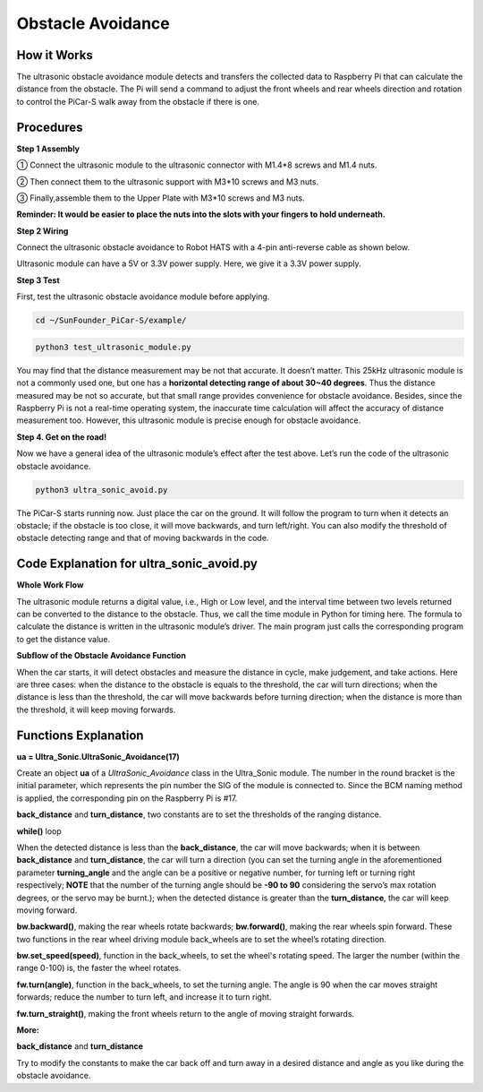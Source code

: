 Obstacle Avoidance
===================

How it Works
----------------

The ultrasonic obstacle avoidance module detects and transfers the
collected data to Raspberry Pi that can calculate the distance from the
obstacle. The Pi will send a command to adjust the front wheels and rear
wheels direction and rotation to control the PiCar-S walk away from the
obstacle if there is one.

Procedures
-----------------

**Step 1 Assembly**


① Connect the ultrasonic module to the ultrasonic connector with M1.4*8
screws and M1.4 nuts.

② Then connect them to the ultrasonic support with M3*10 screws and M3
nuts.

③ Finally,assemble them to the Upper Plate with M3*10 screws and M3
nuts.

.. image:: media/image233.png


**Reminder: It would be easier to place the nuts into the slots with
your fingers to hold underneath.**

**Step 2 Wiring**

Connect the ultrasonic obstacle avoidance to Robot HATS with a 4-pin
anti-reverse cable as shown below.

Ultrasonic module can have a 5V or 3.3V power supply. Here, we give it a
3.3V power supply.

.. image:: media/image234.png

.. image:: media/image108.png


**Step 3 Test**


First, test the ultrasonic obstacle avoidance module before applying.

.. raw:: html

    <run></run>
 
.. code-block::

    cd ~/SunFounder_PiCar-S/example/

.. raw:: html

    <run></run>
 
.. code-block::

    python3 test_ultrasonic_module.py

.. image:: media/image109.png


You may find that the distance measurement may be not that accurate. It
doesn’t matter. This 25kHz ultrasonic module is not a commonly used one,
but one has a **horizontal detecting range of about 30~40 degrees**.
Thus the distance measured may be not so accurate, but that small range
provides convenience for obstacle avoidance. Besides, since the
Raspberry Pi is not a real-time operating system, the inaccurate time
calculation will affect the accuracy of distance measurement too.
However, this ultrasonic module is precise enough for obstacle
avoidance.

**Step 4. Get on the road!**


Now we have a general idea of the ultrasonic module’s effect after the
test above. Let’s run the code of the ultrasonic obstacle avoidance.

.. raw:: html

    <run></run>
 
.. code-block::

    python3 ultra_sonic_avoid.py

The PiCar-S starts running now. Just place the car on the ground. It
will follow the program to turn when it detects an obstacle; if the
obstacle is too close, it will move backwards, and turn left/right. You
can also modify the threshold of obstacle detecting range and that of
moving backwards in the code.

.. image:: media/image235.png



Code Explanation for ultra_sonic_avoid.py
-----------------------------------------------

**Whole Work Flow**

.. image:: media/image236.png


The ultrasonic module returns a digital value, i.e., High or Low level,
and the interval time between two levels returned can be converted to
the distance to the obstacle. Thus, we call the time module in Python
for timing here. The formula to calculate the distance is written in the
ultrasonic module’s driver. The main program just calls the
corresponding program to get the distance value.

**Subflow of the Obstacle Avoidance Function**

.. image:: media/image237.png


When the car starts, it will detect obstacles and measure the distance
in cycle, make judgement, and take actions. Here are three cases: when
the distance to the obstacle is equals to the threshold, the car will
turn directions; when the distance is less than the threshold, the car
will move backwards before turning direction; when the distance is more
than the threshold, it will keep moving forwards.

.. image:: media/image235.png


Functions Explanation
------------------------

**ua = Ultra_Sonic.UltraSonic_Avoidance(17)**

Create an object **ua** of a *UltraSonic_Avoidance* class in the
Ultra_Sonic module. The number in the round bracket is the initial
parameter, which represents the pin number the SIG of the module is
connected to. Since the BCM naming method is applied, the corresponding
pin on the Raspberry Pi is #17.

**back_distance** and **turn_distance**, two constants are to set the
thresholds of the ranging distance.

**while()** loop

When the detected distance is less than the **back_distance**, the car
will move backwards; when it is between **back_distance** and
**turn_distance**, the car will turn a direction (you can set the
turning angle in the aforementioned parameter **turning_angle** and the
angle can be a positive or negative number, for turning left or turning
right respectively; **NOTE** that the number of the turning angle should
be **-90 to 90** considering the servo’s max rotation degrees, or the
servo may be burnt.); when the detected distance is greater than the
**turn_distance**, the car will keep moving forward.

**bw.backward()**, making the rear wheels rotate backwards;
**bw.forward()**, making the rear wheels spin forward. These two
functions in the rear wheel driving module back_wheels are to set the
wheel’s rotating direction.

**bw.set_speed(speed)**, function in the back_wheels, to set the wheel's
rotating speed. The larger the number (within the range 0-100) is, the
faster the wheel rotates.

**fw.turn(angle)**, function in the back_wheels, to set the turning
angle. The angle is 90 when the car moves straight forwards; reduce the
number to turn left, and increase it to turn right.

**fw.turn_straight()**, making the front wheels return to the angle of
moving straight forwards.

**More:**

**back_distance** and **turn_distance**

Try to modify the constants to make the car back off and turn away in a
desired distance and angle as you like during the obstacle avoidance.